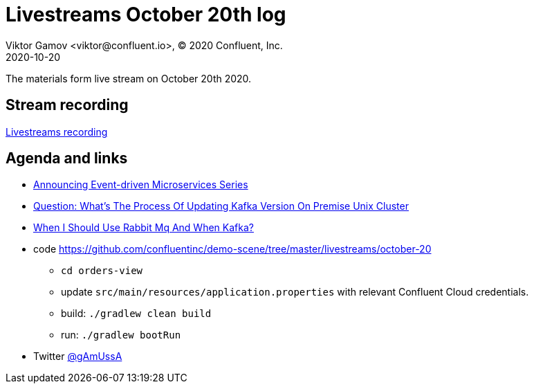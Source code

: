 = Livestreams October 20th log
Viktor Gamov <viktor@confluent.io>, © 2020 Confluent, Inc.
2020-10-20

The materials form live stream on October 20th 2020.

toc::[]

== Stream recording

https://youtu.be/s0rJxy_kVEE[Livestreams recording]

== Agenda and links

* https://twitter.com/gAmUssA/status/1303316412006576130[Announcing Event-driven Microservices Series]
* https://docs.confluent.io/current/installation/cp-ansible/ansible-upgrade.html[Question: What's The Process Of Updating Kafka Version On Premise Unix Cluster]
* https://www.confluent.io/kafka-vs-pulsar/[When I Should Use Rabbit Mq And When Kafka?]
* code https://github.com/confluentinc/demo-scene/tree/master/livestreams/october-20
*** `cd orders-view`
*** update `src/main/resources/application.properties` with relevant Confluent Cloud credentials.
*** build: `./gradlew clean build`
*** run: `./gradlew bootRun`

* Twitter https://twitter.com/gamussa[@gAmUssA]
